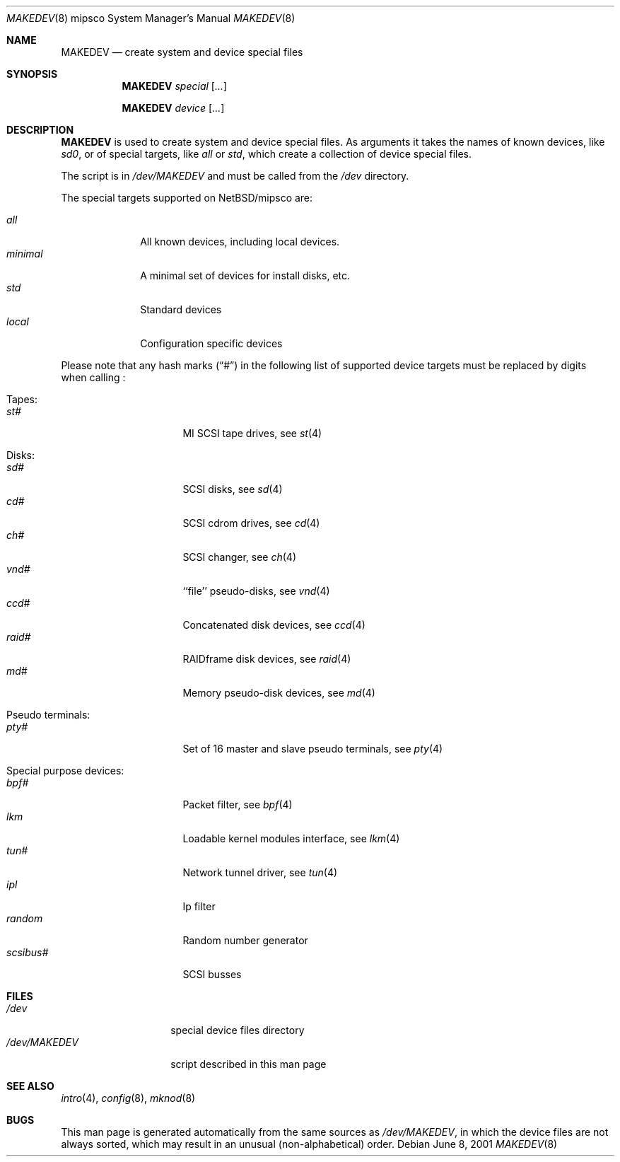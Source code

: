 .\" *** ------------------------------------------------------------------
.\" *** This file was generated automatically
.\" *** from src/etc/etc.mipsco/MAKEDEV and
.\" *** src/share/man/man8/MAKEDEV.8.template
.\" ***
.\" *** DO NOT EDIT - any changes will be lost!!!
.\" *** ------------------------------------------------------------------
.\"
.\" $NetBSD: MAKEDEV.8,v 1.1 2001/06/08 14:32:10 wiz Exp $
.\"
.\" Copyright (c) 2001 The NetBSD Foundation, Inc.
.\" All rights reserved.
.\"
.\" This code is derived from software contributed to The NetBSD Foundation
.\" by Thomas Klausner.
.\"
.\" Redistribution and use in source and binary forms, with or without
.\" modification, are permitted provided that the following conditions
.\" are met:
.\" 1. Redistributions of source code must retain the above copyright
.\"    notice, this list of conditions and the following disclaimer.
.\" 2. Redistributions in binary form must reproduce the above copyright
.\"    notice, this list of conditions and the following disclaimer in the
.\"    documentation and/or other materials provided with the distribution.
.\" 3. All advertising materials mentioning features or use of this software
.\"    must display the following acknowledgement:
.\"        This product includes software developed by the NetBSD
.\"        Foundation, Inc. and its contributors.
.\" 4. Neither the name of The NetBSD Foundation nor the names of its
.\"    contributors may be used to endorse or promote products derived
.\"    from this software without specific prior written permission.
.\"
.\" THIS SOFTWARE IS PROVIDED BY THE NETBSD FOUNDATION, INC. AND CONTRIBUTORS
.\" ``AS IS'' AND ANY EXPRESS OR IMPLIED WARRANTIES, INCLUDING, BUT NOT LIMITED
.\" TO, THE IMPLIED WARRANTIES OF MERCHANTABILITY AND FITNESS FOR A PARTICULAR
.\" PURPOSE ARE DISCLAIMED.  IN NO EVENT SHALL THE FOUNDATION OR CONTRIBUTORS
.\" BE LIABLE FOR ANY DIRECT, INDIRECT, INCIDENTAL, SPECIAL, EXEMPLARY, OR
.\" CONSEQUENTIAL DAMAGES (INCLUDING, BUT NOT LIMITED TO, PROCUREMENT OF
.\" SUBSTITUTE GOODS OR SERVICES; LOSS OF USE, DATA, OR PROFITS; OR BUSINESS
.\" INTERRUPTION) HOWEVER CAUSED AND ON ANY THEORY OF LIABILITY, WHETHER IN
.\" CONTRACT, STRICT LIABILITY, OR TORT (INCLUDING NEGLIGENCE OR OTHERWISE)
.\" ARISING IN ANY WAY OUT OF THE USE OF THIS SOFTWARE, EVEN IF ADVISED OF THE
.\" POSSIBILITY OF SUCH DAMAGE.
.\"
.Dd June 8, 2001
.Dt MAKEDEV 8 mipsco
.Os
.Sh NAME
.Nm MAKEDEV
.Nd create system and device special files
.Sh SYNOPSIS
.Nm
.Ar special Op Ar ...

.Nm
.Ar device Op Ar ...
.Sh DESCRIPTION
.Nm
is used to create system and device special files.
As arguments it takes the names of known devices, like
.Ar sd0 ,
or of special targets, like
.Pa all
or
.Pa std ,
which create a collection of device special files.
.Pp
The script is in
.Pa /dev/MAKEDEV
and must be called from the
.Pa /dev
directory.
.Pp
The special targets supported on
.Nx Ns / Ns mipsco
are:
.Pp
.\" @@@SPECIAL@@@
.Bl -tag -width 01234567 -compact
.It Ar all
All known devices, including local devices.
.It Ar minimal
A minimal set of devices for install disks, etc.
.It Ar std
Standard devices
.It Ar local
Configuration specific devices
.El
.Pp
Please note that any hash marks
.Pq Dq #
in the following list of supported device targets must be replaced by
digits when calling
.Nm "" :
.Pp
.\" @@@DEVICES@@@
.Bl -tag -width 01
.It Tapes:
. Bl -tag -width 0123456789 -compact
. It Ar st#
MI SCSI tape drives, see
.Xr st 4
. El
.It Disks:
. Bl -tag -width 0123456789 -compact
. It Ar sd#
SCSI disks, see
.Xr sd 4
. It Ar cd#
SCSI cdrom drives, see
.Xr cd 4
. It Ar ch#
SCSI changer, see
.Xr ch 4
. It Ar vnd#
``file'' pseudo-disks, see
.Xr vnd 4
. It Ar ccd#
Concatenated disk devices, see
.Xr ccd 4
. It Ar raid#
RAIDframe disk devices, see
.Xr raid 4
. It Ar md#
Memory pseudo-disk devices, see
.Xr md 4
. El
.It Pseudo terminals:
. Bl -tag -width 0123456789 -compact
. It Ar pty#
Set of 16 master and slave pseudo terminals, see
.Xr pty 4
. El
.It Special purpose devices:
. Bl -tag -width 0123456789 -compact
. It Ar bpf#
Packet filter, see
.Xr bpf 4
. It Ar lkm
Loadable kernel modules interface, see
.Xr lkm 4
. It Ar tun#
Network tunnel driver, see
.Xr tun 4
. It Ar ipl
Ip filter
. It Ar random
Random number generator
. It Ar scsibus#
SCSI busses
. El
.El
.Sh FILES
.Bl -tag -width "/dev/MAKEDEV" -compact
.It Pa /dev
special device files directory
.It Pa /dev/MAKEDEV
script described in this man page
.El
.Sh SEE ALSO
.Xr intro 4 ,
.Xr config 8 ,
.Xr mknod 8
.Sh BUGS
This man page is generated automatically from the same sources
as
.Pa /dev/MAKEDEV ,
in which the device files are not always sorted, which may result
in an unusual (non-alphabetical) order.
